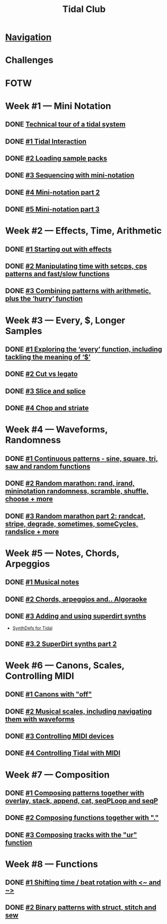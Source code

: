 #+TITLE: Tidal Club

* [[https://club.tidalcycles.org/c/course/14?order=created][Navigation]]
* Challenges
* FOTW
* Week #1 — Mini Notation
** DONE [[https://club.tidalcycles.org/t/technical-tour-of-a-tidal-system/147][Technical tour of a tidal system]]
** DONE [[https://club.tidalcycles.org/t/week-1-lesson-1-tidal-interaction/230][#1 Tidal Interaction]]
** DONE [[https://club.tidalcycles.org/t/week-1-lesson-2-loading-sample-packs/341][#2 Loading sample packs]]
** DONE [[https://club.tidalcycles.org/t/week-1-lesson-3-sequencing-with-the-mini-notation/367][#3 Sequencing with mini-notation]] 
** DONE [[https://club.tidalcycles.org/t/week-1-lesson-4-mini-notation-part-2/416][#4 Mini-notation part 2]] 
** DONE [[https://club.tidalcycles.org/t/week-1-lesson-5-mini-notation-part-3/449][#5 Mini-notation part 3]]
* Week #2 — Effects, Time, Arithmetic
** DONE [[https://club.tidalcycles.org/t/week-2-lesson-1-starting-out-with-effects/463][#1 Starting out with effects]]
** DONE [[https://club.tidalcycles.org/t/week-2-lesson-2-manipulating-time-with-setcps-cps-patterns-and-fast-slow-functions/466][#2 Manipulating time with setcps, cps patterns and fast/slow functions]]
** DONE [[https://club.tidalcycles.org/t/week-2-lesson-3-combining-patterns-with-arithmetic-plus-the-hurry-function/489][#3 Combining patterns with arithmetic, plus the ‘hurry’ function]]
* Week #3 — Every, $, Longer Samples
** DONE [[https://club.tidalcycles.org/t/week-3-lesson-1-exploring-the-every-function-including-tackling-the-meaning-of/502][#1 Exploring the ‘every’ function, including tackling the meaning of ‘$’]]
** DONE [[https://club.tidalcycles.org/t/week-3-lesson-2-cut-vs-legato/515][#2 Cut vs legato]]
** DONE [[https://club.tidalcycles.org/t/week-3-lesson-3-slice-and-splice/519][#3 Slice and splice]]
** DONE [[https://club.tidalcycles.org/t/week-3-lesson-4-chop-and-striate/534][#4 Chop and striate]]
* Week #4 — Waveforms, Randomness
** DONE [[https://club.tidalcycles.org/t/week-4-lesson-1-continuous-patterns-sine-square-tri-saw-and-random-functions/608][#1 Continuous patterns - sine, square, tri, saw and random functions]]
** DONE [[https://club.tidalcycles.org/t/week-4-lesson-2-random-marathon-rand-irand-mininotation-randomness-scramble-shuffle-choose-more/685][#2 Random marathon: rand, irand, mininotation randomness, scramble, shuffle, choose + more]]
** DONE [[https://club.tidalcycles.org/t/week-4-lesson-3-random-marathon-part-2-randcat-stripe-degrade-sometimes-somecycles-randslice-more/690][#3 Random marathon part 2: randcat, stripe, degrade, sometimes, someCycles, randslice + more]]
* Week #5 — Notes, Chords, Arpeggios
** DONE [[https://club.tidalcycles.org/t/week-5-lesson-1-musical-notes/891][#1 Musical notes]]
** DONE [[https://club.tidalcycles.org/t/week-5-lesson-2-chords-arpeggios-and-algoraoke/913/23][#2 Chords, arpeggios and.. Algoraoke]]
** DONE [[https://club.tidalcycles.org/t/week-5-lesson-3-adding-and-using-superdirt-synths/1115][#3 Adding and using superdirt synths]]
   - [[https://club.tidalcycles.org/t/synthdefs-for-tidal/1092][SynthDefs for Tidal]]
** DONE [[https://club.tidalcycles.org/t/week-5-lesson-3-superdirt-synths-part-2/1193][#3.2 SuperDirt synths part 2]]
* Week #6 — Canons, Scales, Controlling MIDI
** DONE [[https://club.tidalcycles.org/t/week-6-lesson-1-canons-with-off/1123][#1 Canons with "off"]]
** DONE [[https://club.tidalcycles.org/t/week-6-lesson-2-musical-scales-including-navigating-them-with-waveforms/1256][#2 Musical scales, including navigating them with waveforms]]
** DONE [[https://club.tidalcycles.org/t/week-6-lesson-3-controlling-midi-devices/1258][#3 Controlling MIDI devices]]
** DONE [[https://club.tidalcycles.org/t/week-6-lesson-4-controlling-tidal-with-midi/1260][#4 Controlling Tidal with MIDI]] 
* Week #7 — Composition
** DONE [[https://club.tidalcycles.org/t/week-7-lesson-1-composing-patterns-together-with-overlay-stack-append-cat-seqploop-and-seqp/1323][#1 Composing patterns together with overlay, stack, append, cat, seqPLoop and seqP]] 
** DONE [[https://club.tidalcycles.org/t/week-7-lesson-2-composing-fuctions-together-with/1334][#2 Composing functions together with "."]] 
** DONE [[https://club.tidalcycles.org/t/week-7-lesson-3-composing-tracks-with-the-ur-function/1340][#3 Composing tracks with the "ur" function]] 
* Week #8 — Functions
** DONE [[https://club.tidalcycles.org/t/week-8-lesson-1-shifting-time-beat-rotation-with-and/1352][#1 Shifting time / beat rotation with <~ and ~>]] 
** DONE [[https://club.tidalcycles.org/t/week-8-lesson-2-binary-patterns-with-struct-stitch-and-sew/1423][#2 Binary patterns with struct, stitch and sew]] 
   
